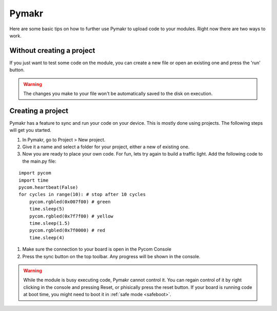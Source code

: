 ******
Pymakr
******
.. _Pymakr:

Here are some basic tips on how to further use Pymakr to upload code to your modules. Right now there are two ways to work.


Without creating a project
--------------------------

If you just want to test some code on the module, you can create a new file or open an existing one and press the 'run' button.


.. Warning::
    
    The changes you make to your file won't be automatically saved to the disk on execution.


Creating a project
------------------

Pymakr has a feature to sync and run your code on your device. This is mostly done using projects. The following steps will get you started.

#. In Pymakr, go to Project > New project.
#. Give it a name and select a folder for your project, either a new of existing one.
#. Now you are ready to place your own code. For fun, lets try again to build a traffic light. Add the following code to the main.py file:

::

	import pycom
	import time
	pycom.heartbeat(False)
	for cycles in range(10): # stop after 10 cycles 
	    pycom.rgbled(0x007f00) # green
	    time.sleep(5)
	    pycom.rgbled(0x7f7f00) # yellow
	    time.sleep(1.5)
	    pycom.rgbled(0x7f0000) # red
	    time.sleep(4)

#. Make sure the connection to your board is open in the Pycom Console
#. Press the sync button on the top toolbar. Any progress will be shown in the console.

.. Warning::

    While the module is busy executing code, Pymakr cannot control it. You can regain control of it by right clicking in the console and pressing Reset, or phisically press the reset button.
    If your board is running code at boot time, you might need to boot it in :ref:`safe mode <safeboot>`.

.. #todo: add link to safeboot
